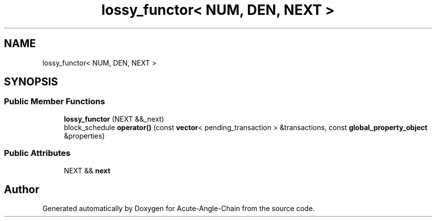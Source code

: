 .TH "lossy_functor< NUM, DEN, NEXT >" 3 "Sun Jun 3 2018" "Acute-Angle-Chain" \" -*- nroff -*-
.ad l
.nh
.SH NAME
lossy_functor< NUM, DEN, NEXT >
.SH SYNOPSIS
.br
.PP
.SS "Public Member Functions"

.in +1c
.ti -1c
.RI "\fBlossy_functor\fP (NEXT &&_next)"
.br
.ti -1c
.RI "block_schedule \fBoperator()\fP (const \fBvector\fP< pending_transaction > &transactions, const \fBglobal_property_object\fP &properties)"
.br
.in -1c
.SS "Public Attributes"

.in +1c
.ti -1c
.RI "NEXT && \fBnext\fP"
.br
.in -1c

.SH "Author"
.PP 
Generated automatically by Doxygen for Acute-Angle-Chain from the source code\&.
